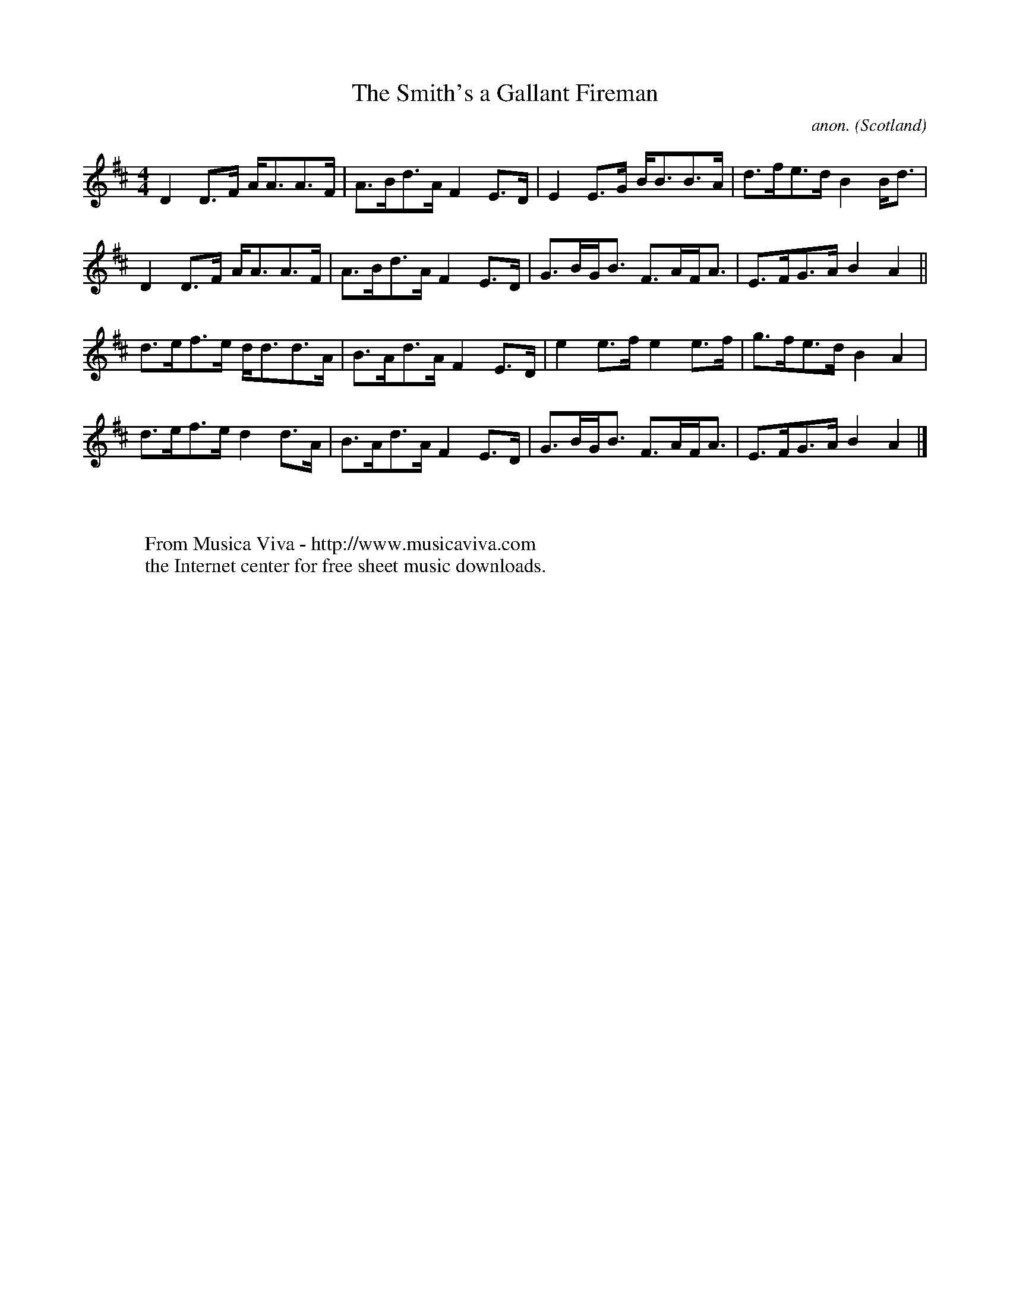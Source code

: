 X:1199
T:The Smith's a Gallant Fireman
C:anon.
O:Scotland
S:the way people round Edinburgh play it in sessions
R:strathspey
Z:Jack Campin 1998-2000
F:http://abc.musicaviva.com/tunes/scotland/smiths-a-gallant.abc
%Posted June 29th 2000 at abcusers by Jack Campin during a discussion
%about tune identification algorithms.
%  Jack said:
%"Here's a set of tunes that for a dead cert are genetically related.
%Do any of the tune-matching algorithms suggested here detect that?"
M:4/4
L:1/8
K:D
% D major/mixolydian hexatonic
D2 D>F A<AA>F|A>Bd>A F2E>D|E2 E>G B<BB>A|d>fe>d B2B<d|
D2 D>F A<AA>F|A>Bd>A F2E>D|G>BG<B F>AF<A|E>FG>A B2A2||
d>ef>e d<dd>A|B>Ad>A F2E>D|e2 e>f e2 e>f|g>fe>d B2A2 |
d>ef>e d2 d>A|B>Ad>A F2E>D|G>BG<B F>AF<A|E>FG>A B2A2|]
W:
W:
W:  From Musica Viva - http://www.musicaviva.com
W:  the Internet center for free sheet music downloads.


